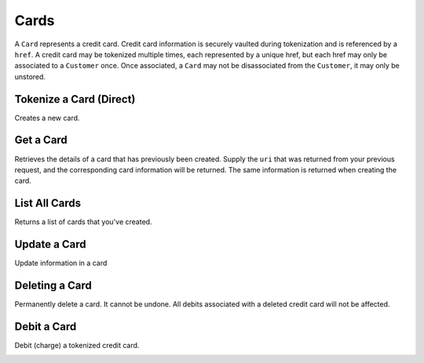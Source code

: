 .. _cards:

Cards
=====

A ``Card`` represents a credit card. Credit card information is securely vaulted
during tokenization and is referenced by a ``href``. A credit card may be
tokenized multiple times, each represented by a unique href, but each href
may only be associated to a ``Customer`` once. Once associated, a ``Card`` may not
be disassociated from the ``Customer``, it may only be unstored.


Tokenize a Card (Direct)
------------------------

Creates a new card.

.. note::
  :header_class: alert alert-tab-red
  :body_class: alert alert-red
  
  This method is not recommended for production environments. Please use balanced.js for
  card tokenization.

.. cssclass:: dl-horizontal dl-params

   .. dcode:: form cards.create

.. container:: code-white

  .. dcode:: scenario card_create


Get a Card
---------------

Retrieves the details of a card that has previously been created.
Supply the ``uri`` that was returned from your previous request, and
the corresponding card information will be returned. The same
information is returned when creating the card.

.. container:: method-description

  .. no request

.. container:: code-white

  .. dcode:: scenario card_show


List All Cards
--------------

Returns a list of cards that you've created.

.. cssclass:: dl-horizontal dl-params

  ``limit``
      *optional* integer. Defaults to ``10``.

  ``offset``
      *optional* integer. Defaults to ``0``.

.. container:: code-white

  .. dcode:: scenario card_list


Update a Card
-------------

Update information in a card

.. container:: method-description

  .. no request

.. container:: code-white

  .. dcode:: scenario card_update

.. cssclass:: method-section


Deleting a Card
---------------------

Permanently delete a card. It cannot be undone. All debits associated
with a deleted credit card will not be affected.

.. container:: method-description

   .. no request

.. container:: code-white

   .. dcode:: scenario card_delete

.. _debit-card:

Debit a Card
------------------

Debit (charge) a tokenized credit card.

.. cssclass:: dl-horizontal dl-params

  .. dcode:: form debits.create

.. container:: code-white

  .. dcode:: scenario card_debit